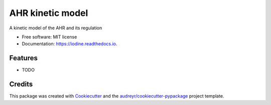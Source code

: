 AHR kinetic model
=================

|image|

|image|

|Documentation Status|

|Updates|

A kinetic model of the AHR and its regulation

-  Free software: MIT license
-  Documentation: https://iodine.readthedocs.io.

Features
--------

-  TODO

Credits
-------

This package was created with
`Cookiecutter <https://github.com/audreyr/cookiecutter>`__ and the
`audreyr/cookiecutter-pypackage <https://github.com/audreyr/cookiecutter-pypackage>`__
project template.

.. |image| image:: https://img.shields.io/pypi/v/pyiodine.svg
   :target: https://pypi.python.org/pypi/pyiodine
.. |image| image:: https://img.shields.io/travis/dileep-kishore/Iodine.svg
   :target: https://travis-ci.org/dileep-kishore/Iodine
.. |Documentation Status| image:: https://readthedocs.org/projects/Iodine/badge/?version=latest
   :target: https://Iodine.readthedocs.io/en/latest/?badge=latest
.. |Updates| image:: https://pyup.io/repos/github/dileep-kishore/Iodine/shield.svg
   :target: https://pyup.io/repos/github/dileep-kishore/Iodine/
